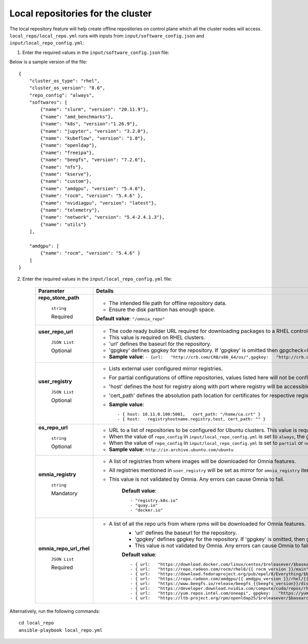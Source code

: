 Local repositories for the  cluster
=====================================

The local repository feature will help create offline repositories on control plane which all the cluster  nodes will access. ``local_repo/local_repo.yml`` runs with inputs from ``input/software_config.json`` and ``input/local_repo_config.yml``:

1. Enter the required values in the ``input/software_config.json`` file:

.. csv-table:: Parameters for Software Configuration
   :file: ../../Tables/software_config.csv
   :header-rows: 1
   :keepspace:
   :class: longtable



Below is a sample version of the file: ::

    {
        "cluster_os_type": "rhel",
        "cluster_os_version": "8.6",
        "repo_config": "always",
        "softwares": [
            {"name": "slurm", "version": "20.11.9"},
            {"name": "amd_benchmarks"},
            {"name": "k8s", "version":"1.26.9"},
            {"name": "jupyter", "version": "3.2.0"},
            {"name": "kubeflow", "version": "1.8"},
            {"name": "openldap"},
            {"name": "freeipa"},
            {"name": "beegfs", "version": "7.2.6"},
            {"name": "nfs"},
            {"name": "kserve"},
            {"name": "custom"},
            {"name": "amdgpu", "version": "5.4.6"},
            {"name": "rocm", "version": "5.4.6" },
            {"name": "nvidiagpu", "version": "latest"},
            {"name": "telemetry"},
            {"name": "network", "version": "5.4-2.4.1.3"},
            {"name": "utils"}
        ],

        "amdgpu": [
            {"name": "rocm", "version": "5.4.6" }
        ]
    }

2. Enter the required values in the ``input/local_repo_config.yml`` file:

    +-------------------------+------------------------------------------------------------------------------------------------------------------------------------------------------------------------------------------------------+
    | Parameter               | Details                                                                                                                                                                                              |
    +=========================+======================================================================================================================================================================================================+
    | **repo_store_path**     | * The intended file path for   offline repository data.                                                                                                                                              |
    |                         | * Ensure the disk partition has enough space.                                                                                                                                                        |
    |      ``string``         |                                                                                                                                                                                                      |
    |                         | **Default value**:    ``"/omnia_repo"``                                                                                                                                                              |
    |      Required           |                                                                                                                                                                                                      |
    +-------------------------+------------------------------------------------------------------------------------------------------------------------------------------------------------------------------------------------------+
    | **user_repo_url**       | * The code ready builder URL   required for downloading packages to a RHEL control plane.                                                                                                            |
    |                         | * This value is required on RHEL clusters.                                                                                                                                                           |
    |      ``JSON List``      | * 'url' defines the baseurl for the repository.                                                                                                                                                      |
    |                         | * 'gpgkey' defines gpgkey for the repository. If 'gpgkey' is omitted then   gpgcheck=0 is set for that repository.                                                                                   |
    |      Optional           | * **Sample value**: ``- {url:   "http://crb.com/CRB/x86_64/os/",gpgkey:   "http://crb.com/CRB/x86_64/os/RPM-GPG-KEY"}``                                                                              |
    +-------------------------+------------------------------------------------------------------------------------------------------------------------------------------------------------------------------------------------------+
    | **user_registry**       | * Lists external user configured   mirror registries.                                                                                                                                                |
    |                         | * For partial configurations of offline repositories, values listed here   will not be configured locally. Instead, subscriptions will be set up for the   cluster to access the images/RPMs online. |
    |      ``JSON List``      | * 'host' defines the host for registry along with port where registry will   be accessible.                                                                                                          |
    |                         | * 'cert_path' defines the absolution path location for certificates for   respective registry. If 'cert_path' value is omitted, an insecure registry will   be configured.                           |
    |      Optional           | * **Sample value**: ::                                                                                                                                                                               |
    |                         |                                                                                                                                                                                                      |
    |                         |      	  - { host: 10.11.0.100:5001,   cert_path: "/home/ca.crt" }                                                                                                                                  |
    |                         |      	  - { host:   registryhostname.registry.test, cert_path: "" }                                                                                                                                |
    |                         |                                                                                                                                                                                                      |
    |                         |                                                                                                                                                                                                      |
    |                         |                                                                                                                                                                                                      |
    |                         |                                                                                                                                                                                                      |
    +-------------------------+------------------------------------------------------------------------------------------------------------------------------------------------------------------------------------------------------+
    | **os_repo_url**         | * URL to a list of repositories   to be configured for Ubuntu clusters. This value is required on Ubuntu   clusters but ignored when the cluster runs RHEL or Rocky.                                 |
    |                         | * When the value of ``repo_config`` in ``input/local_repo_config.yml`` is   set to ``always``, the given ``os_repo_url`` will be mirrored on the control   plane.                                    |
    |      ``string``         | * When the value of ``repo_config`` in ``input/local_repo_config.yml`` is   set to ``partial`` or ``never``, the given ``os_repo_url`` is configured via   proxy on the compute nodes.               |
    |                         |                                                                                                                                                                                                      |
    |      Optional           | * **Sample value**: ``http://in.archive.ubuntu.com/ubuntu``                                                                                                                                          |
    +-------------------------+------------------------------------------------------------------------------------------------------------------------------------------------------------------------------------------------------+
    | **omnia_registry**      | * A list of registries from   where images will be downloaded for Omnia features.                                                                                                                    |
    |                         | * All registries mentioned in ``user_registry`` will be set as mirror for   ``omnia_registry`` items.                                                                                                |
    |      ``string``         | * This value is not validated by Omnia. Any errors can cause Omnia to   fail.                                                                                                                        |
    |                         |                                                                                                                                                                                                      |
    |      Mandatory          |      **Default value**: ::                                                                                                                                                                           |
    |                         |                                                                                                                                                                                                      |
    |                         |            - "registry.k8s.io"                                                                                                                                                                       |
    |                         |      	   - "quay.io"                                                                                                                                                                               |
    |                         |      	   - "docker.io"                                                                                                                                                                             |
    |                         |                                                                                                                                                                                                      |
    |                         |                                                                                                                                                                                                      |
    |                         |      	                                                                                                                                                                                             |
    +-------------------------+------------------------------------------------------------------------------------------------------------------------------------------------------------------------------------------------------+
    | **omnia_repo_url_rhel** | * A list of all the repo urls   from where rpms will be downloaded for Omnia features.                                                                                                               |
    |                         |      * 'url' defines the baseurl for the repository.                                                                                                                                                 |
    |      ``JSON List``      |      * 'gpgkey' defines gpgkey for the repository. If 'gpgkey' is omitted, then   gpgcheck=0 is set for that repository                                                                              |
    |                         |      * This value is not validated by Omnia. Any errors can cause Omnia to   fail.                                                                                                                   |
    |      Required           |                                                                                                                                                                                                      |
    |                         |      **Default value**: ::                                                                                                                                                                           |
    |                         |                                                                                                                                                                                                      |
    |                         |             - { url:   "https://download.docker.com/linux/centos/$releasever/$basearch/stable",   gpgkey: "https://download.docker.com/linux/centos/gpg" }                                           |
    |                         |      	    - { url:   "https://repo.radeon.com/rocm/rhel8/{{ rocm_version }}/main",   gpgkey: "https://repo.radeon.com/rocm/rocm.gpg.key" }                                                         |
    |                         |      	    - { url:   "https://download.fedoraproject.org/pub/epel/8/Everything/$basearch",   gpgkey: "https://dl.fedoraproject.org/pub/epel/RPM-GPG-KEY-EPEL-8"   }                                |
    |                         |      	    - { url:   "https://repo.radeon.com/amdgpu/{{ amdgpu_version }}/rhel/{{   cluster_os_version }}/main/x86_64", gpgkey:   "https://repo.radeon.com/rocm/rocm.gpg.key" }                    |
    |                         |      	    - { url:   "https://www.beegfs.io/release/beegfs_{{beegfs_version}}/dists/rhel8",   gpgkey:   "https://www.beegfs.io/release/beegfs_{{beegfs_version}}/gpg/GPG-KEY-beegfs"   }           |
    |                         |      	    - { url:   "https://developer.download.nvidia.com/compute/cuda/repos/rhel8/x86_64",   gpgkey:   "https://developer.download.nvidia.com/compute/cuda/repos/rhel8/x86_64/D42D0685.pub"}    |
    |                         |      	    - { url:   "https://yum.repos.intel.com/oneapi", gpgkey:   "https://yum.repos.intel.com/intel-gpg-keys/GPG-PUB-KEY-INTEL-SW-PRODUCTS.PUB"   }                                            |
    |                         |      	    - { url:   "https://ltb-project.org/rpm/openldap25/$releasever/$basearch",   gpgkey: ""}                                                                                                 |
    |                         |                                                                                                                                                                                                      |
    |                         |                                                                                                                                                                                                      |
    |                         |                                                                                                                                                                                                      |
    |                         |                                                                                                                                                                                                      |
    +-------------------------+------------------------------------------------------------------------------------------------------------------------------------------------------------------------------------------------------+


Alternatively, run the following commands: ::

    cd local_repo
    ansible-playbook local_repo.yml



